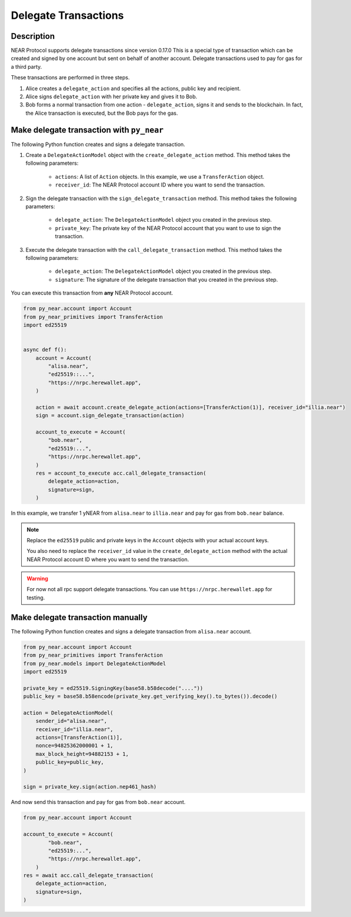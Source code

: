 
Delegate Transactions
======================

Description
-----------

NEAR Protocol supports delegate transactions since version 0.17.0 This is a special type of transaction which can be created and signed by one account but sent on behalf of another account. Delegate transactions used to pay for gas for a third party.

These transactions are performed in three steps.

1. Alice creates a ``delegate_action`` and specifies all the actions, public key and recipient.

2. Alice signs ``delegate_action`` with her private key and gives it to Bob.

3. Bob forms a normal transaction from one action - ``delegate_action``, signs it and sends to the blockchain. In fact, the Alice transaction is executed, but the Bob pays for the gas.

Make delegate transaction with ``py_near``
------------------------------------------

The following Python function creates and signs a delegate transaction.

1. Create a ``DelegateActionModel`` object with the ``create_delegate_action`` method. This method takes the following parameters:

    - ``actions``: A list of ``Action`` objects. In this example, we use a ``TransferAction`` object.
    - ``receiver_id``: The NEAR Protocol account ID where you want to send the transaction.

2. Sign the delegate transaction with the ``sign_delegate_transaction`` method. This method takes the following parameters:

        - ``delegate_action``: The ``DelegateActionModel`` object you created in the previous step.
        - ``private_key``: The private key of the NEAR Protocol account that you want to use to sign the transaction.

3. Execute the delegate transaction with the ``call_delegate_transaction`` method. This method takes the following parameters:

    - ``delegate_action``: The ``DelegateActionModel`` object you created in the previous step.
    - ``signature``: The signature of the delegate transaction that you created in the previous step.

You can execute this transaction from **any** NEAR Protocol account.

.. code-block:: python

    from py_near.account import Account
    from py_near_primitives import TransferAction
    import ed25519


    async def f():
        account = Account(
            "alisa.near",
            "ed25519::...",
            "https://nrpc.herewallet.app",
        )

        action = await account.create_delegate_action(actions=[TransferAction(1)], receiver_id="illia.near")
        sign = account.sign_delegate_transaction(action)

        account_to_execute = Account(
            "bob.near",
            "ed25519:...",
            "https://nrpc.herewallet.app",
        )
        res = account_to_execute acc.call_delegate_transaction(
            delegate_action=action,
            signature=sign,
        )

In this example, we transfer 1 yNEAR from  ``alisa.near``  to ``illia.near`` and pay for gas from ``bob.near`` balance.

.. note::
    Replace the ``ed25519`` public and private keys in the ``Account`` objects with your actual account keys.

    You also need to replace the ``receiver_id`` value in the ``create_delegate_action`` method with the actual NEAR Protocol account ID where you want to send the transaction.

.. warning::
    For now not all rpc support delegate transactions. You can use ``https://nrpc.herewallet.app`` for testing.


Make delegate transaction manually
----------------------------------

The following Python function creates and signs a delegate transaction from ``alisa.near`` account.


.. code-block:: python

    from py_near.account import Account
    from py_near_primitives import TransferAction
    from py_near.models import DelegateActionModel
    import ed25519

    private_key = ed25519.SigningKey(base58.b58decode("...."))
    public_key = base58.b58encode(private_key.get_verifying_key().to_bytes()).decode()

    action = DelegateActionModel(
        sender_id="alisa.near",
        receiver_id="illia.near",
        actions=[TransferAction(1)],
        nonce=94825362000001 + 1,
        max_block_height=94882153 + 1,
        public_key=public_key,
    )

    sign = private_key.sign(action.nep461_hash)



And now send this transaction and pay for gas from ``bob.near`` account.

.. code-block:: python

    from py_near.account import Account

    account_to_execute = Account(
            "bob.near",
            "ed25519:...",
            "https://nrpc.herewallet.app",
        )
    res = await acc.call_delegate_transaction(
        delegate_action=action,
        signature=sign,
    )
